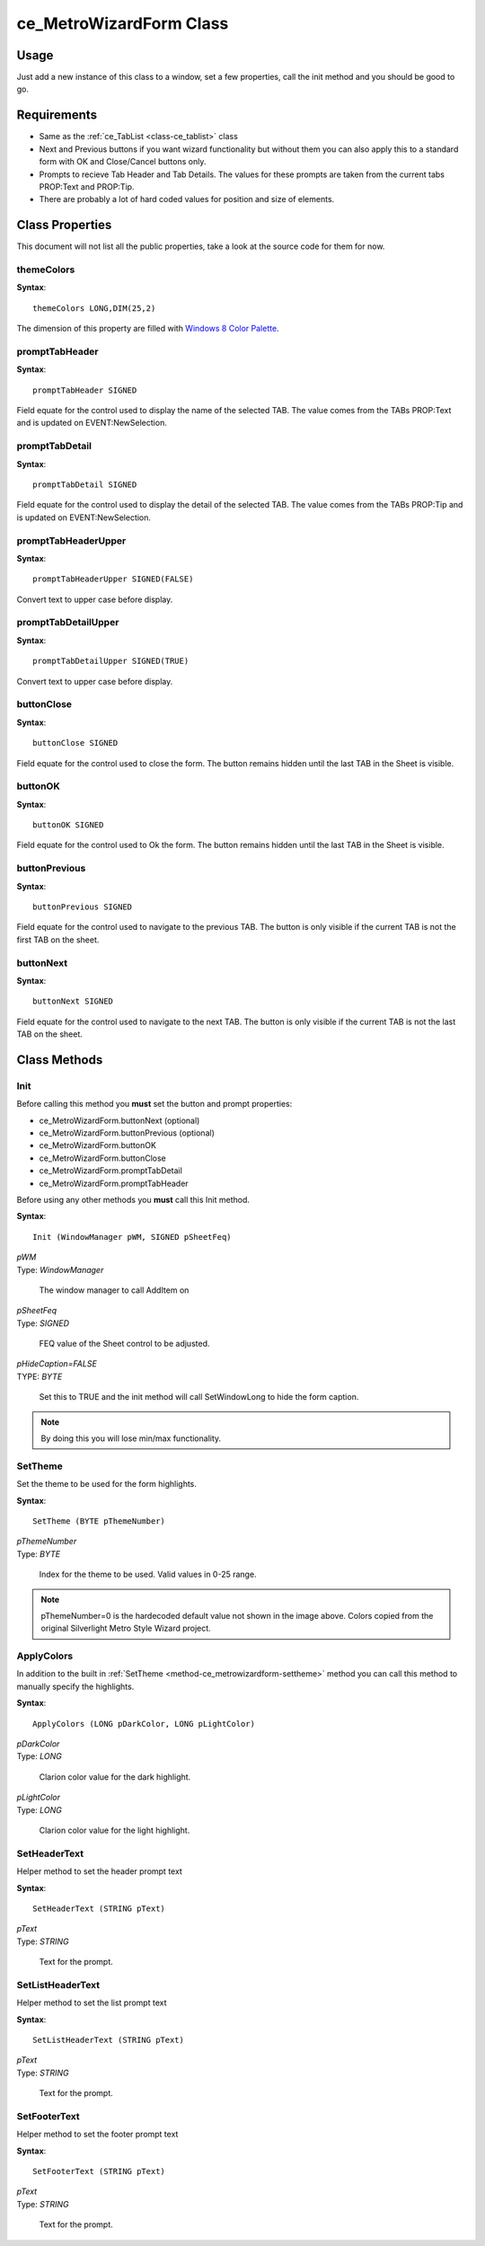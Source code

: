 ============================
ce_MetroWizardForm Class
============================

.. _class-ce_metrowizardform:

.. describe:: ce_MetroWizardForm Class(ce_TabList)

  This class will take a Sheet control and convert it into Metro or "Modern UI" styled window. The sheet/Tab functionality is replaced with a list box on the left using the :ref:`ce_TabList <class-ce_tablist>` class.
  It is designed with a fairly narrow target but as long as you stay within the guidelines it seems to work well :)

Usage
=====

Just add a new instance of this class to a window, set a few properties, call the init method and you should be good to go. 

Requirements
============

* Same as the :ref:`ce_TabList <class-ce_tablist>` class
* Next and Previous buttons if you want wizard functionality but without them you can also apply this to a standard form with OK and Close/Cancel buttons only.
* Prompts to recieve Tab Header and Tab Details. The values for these prompts are taken from the current tabs PROP:Text and PROP:Tip.
* There are probably a lot of hard coded values for position and size of elements.


Class Properties
================ 

This document will not list all the public properties, take a look at the source code for them for now.

---------------------------
themeColors
---------------------------

**Syntax**::

  themeColors LONG,DIM(25,2)

The dimension of this property are filled with `Windows 8 Color Palette <http://jasongaylord.com/blog/windows-8-color-palette>`_. 

.. image:: images/windows8-colors.jpg

---------------------------
promptTabHeader
---------------------------

**Syntax**::

  promptTabHeader SIGNED

Field equate for the control used to display the name of the selected TAB. 
The value comes from the TABs PROP:Text and is updated on EVENT:NewSelection.

---------------------------
promptTabDetail
---------------------------

**Syntax**::

  promptTabDetail SIGNED

Field equate for the control used to display the detail of the selected TAB. 
The value comes from the TABs PROP:Tip and is updated on EVENT:NewSelection.

---------------------------
promptTabHeaderUpper
---------------------------

**Syntax**::

  promptTabHeaderUpper SIGNED(FALSE)

Convert text to upper case before display.

---------------------------
promptTabDetailUpper
---------------------------

**Syntax**::

  promptTabDetailUpper SIGNED(TRUE)

Convert text to upper case before display.

---------------------------
buttonClose
---------------------------

**Syntax**::

  buttonClose SIGNED

Field equate for the control used to close the form.
The button remains hidden until the last TAB in the Sheet is visible.

---------------------------
buttonOK
---------------------------

**Syntax**::

  buttonOK SIGNED

Field equate for the control used to Ok the form.
The button remains hidden until the last TAB in the Sheet is visible.

---------------------------
buttonPrevious
---------------------------

**Syntax**::

  buttonPrevious SIGNED

Field equate for the control used to navigate to the previous TAB.
The button is only visible if the current TAB is not the first TAB on the sheet.

---------------------------
buttonNext
---------------------------

**Syntax**::

  buttonNext SIGNED

Field equate for the control used to navigate to the next TAB.
The button is only visible if the current TAB is not the last TAB on the sheet.

Class Methods
=============

  
.. _method-ce_metrowizardform-init:

------------------------------
Init
------------------------------

Before calling this method you **must** set the button and prompt properties:

* ce_MetroWizardForm.buttonNext (optional)
* ce_MetroWizardForm.buttonPrevious (optional)
* ce_MetroWizardForm.buttonOK
* ce_MetroWizardForm.buttonClose 

* ce_MetroWizardForm.promptTabDetail 
* ce_MetroWizardForm.promptTabHeader 

Before using any other methods you **must** call this Init method. 

**Syntax**::

  Init (WindowManager pWM, SIGNED pSheetFeq)

.. describe:: Parameters:

| *pWM*
| Type: *WindowManager* 

  The window manager to call AddItem on

| *pSheetFeq*
| Type: *SIGNED*

  FEQ value of the Sheet control to be adjusted.

| *pHideCaption=FALSE*
| TYPE: *BYTE*

  Set this to TRUE and the init method will call SetWindowLong to hide the form caption.

.. Note:: By doing this you will lose min/max functionality.

.. describe:: Example

.. code-block:: guess
  :linenos:

  ThisWindow.Init PROCEDURE
    CODE
    ! ...
    ! A bunch of other Init stuff happens here, then...
    ! ...
    SELF.Open(Window)
    ?ButtonNext{PROP:Hide} = TRUE
    ?ButtonPrevious{PROP:Hide} = TRUE
  
    MetroForm.buttonNext = ?ButtonNext
    MetroForm.buttonPrevious = ?ButtonPrevious
    MetroForm.buttonOK = ?ButtonOK
    MetroForm.buttonClose = ?ButtonClose
  
    MetroForm.promptTabDetail = ?PromptTabDetail
    MetroForm.promptTabHeader = ?PromptTabHeader
    
    0{PROP:Text} = 'Clarion Metro Wizard Demo v1.3'
    MetroForm.Init(SELF, ?CurrentTab, TRUE)
    MetroForm.SetHeaderText(0{PROP:Text})

    MetroForm.SetListHeaderText('Demo Features')

  
.. _method-ce_metrowizardform-settheme:

------------------------------
SetTheme
------------------------------

Set the theme to be used for the form highlights.

.. image:: images/windows8-colors.jpg

**Syntax**::

  SetTheme (BYTE pThemeNumber)

.. describe:: Parameters:

| *pThemeNumber*
| Type: *BYTE* 

  Index for the theme to be used. Valid values in 0-25 range.

.. Note:: pThemeNumber=0 is the hardecoded default value not shown in the image above. Colors copied from the original Silverlight Metro Style Wizard project.

.. describe:: Example

.. code-block:: guess
  :linenos:

  MetroForm.SetTheme(1)

  
.. _method-ce_metrowizardform-applycolors:

------------------------------
ApplyColors
------------------------------

In addition to the built in :ref:`SetTheme <method-ce_metrowizardform-settheme>` method you can call this method to manually specify the highlights.

**Syntax**::

  ApplyColors (LONG pDarkColor, LONG pLightColor)

.. describe:: Parameters:

| *pDarkColor*
| Type: *LONG* 

  Clarion color value for the dark highlight.

| *pLightColor*
| Type: *LONG* 

  Clarion color value for the light highlight.

.. describe:: Example

.. code-block:: guess
  :linenos:

  MetroForm.ApplyColors(COLOR:Black, COLOR:Silver)

  
.. _method-ce_metrowizardform-setheadertext:

--------------------------------
SetHeaderText
--------------------------------

Helper method to set the header prompt text

**Syntax**::

  SetHeaderText (STRING pText)

.. describe:: Parameters:

| *pText*
| Type: *STRING* 

  Text for the prompt.

.. describe:: Example

.. code-block:: guess
  :linenos:

  MetroForm.SetHeaderText(0{PROP:Text})

  
.. _method-ce_metrowizardform-setlistheadertext:

--------------------------------
SetListHeaderText
--------------------------------

Helper method to set the list prompt text

**Syntax**::

  SetListHeaderText (STRING pText)

.. describe:: Parameters:

| *pText*
| Type: *STRING* 

  Text for the prompt.

.. describe:: Example

.. code-block:: guess
  :linenos:

  MetroForm.SetListHeaderText('Demo Features')

  
.. _method-ce_metrowizardform-setfootertext:

--------------------------------
SetFooterText
--------------------------------

Helper method to set the footer prompt text

**Syntax**::

  SetFooterText (STRING pText)

.. describe:: Parameters:

| *pText*
| Type: *STRING* 

  Text for the prompt.

.. describe:: Example

.. code-block:: guess
  :linenos:

  MetroForm.SetFooterText('Footer Demo: ' & Format(Clock(), @t8) & ', ' & Format(Today(), @d18))

